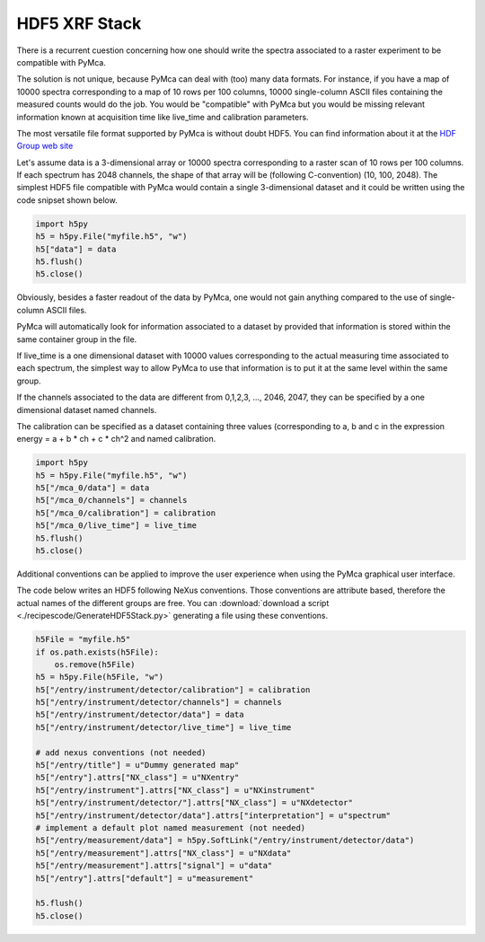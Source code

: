 HDF5 XRF Stack
==============

There is a recurrent cuestion concerning how one should write the spectra associated to a raster
experiment to be compatible with PyMca.

The solution is not unique, because PyMca can deal with (too) many data formats. For instance, if
you have a map of 10000 spectra corresponding to a map of 10 rows per 100 columns, 10000 single-column
ASCII files containing the measured counts would do the job. You would be "compatible" with PyMca but
you would be missing relevant information known at acquisition time like live_time and calibration 
parameters.

The most versatile file format supported by PyMca is without doubt HDF5. You can find information about it
at the `HDF Group web site <https://portal.hdfgroup.org/display/HDF5/HDF5>`_ 

Let's assume data is a 3-dimensional array or 10000 spectra corresponding to a raster scan of 10 rows per
100 columns. If each spectrum has 2048 channels, the shape of that array will be (following C-convention)
(10, 100, 2048). The simplest HDF5 file compatible with PyMca would contain a single 3-dimensional dataset
and it could be written using the code snipset shown below.

.. code-block:: python

    import h5py
    h5 = h5py.File("myfile.h5", "w")
    h5["data"] = data
    h5.flush()
    h5.close()

Obviously, besides a faster readout of the data by PyMca, one would not gain anything compared to the use
of single-column ASCII files.

PyMca will automatically look for information associated to a dataset by provided that information is
stored within the same container group in the file. 

If live_time is a one dimensional dataset with 10000 values corresponding to the actual measuring time 
associated to each spectrum, the simplest way to allow PyMca to use that information is to put it at 
the same level within the same group.

If the channels associated to the data are different from 0,1,2,3, ..., 2046, 2047, they can be specified by
a one dimensional dataset named channels.

The calibration can be specified as a dataset containing three values (corresponding to a, b and c in the
expression energy = a + b * ch + c * ch^2 and named calibration.

.. code-block:: python

    import h5py
    h5 = h5py.File("myfile.h5", "w")
    h5["/mca_0/data"] = data
    h5["/mca_0/channels"] = channels
    h5["/mca_0/calibration"] = calibration
    h5["/mca_0/live_time"] = live_time
    h5.flush()
    h5.close()

Additional conventions can be applied to improve the user experience when using the PyMca graphical user
interface.

The code below writes an HDF5 following NeXus conventions. Those conventions are attribute based, therefore
the actual names of the different groups are free. You can :download:`download a script <./recipescode/GenerateHDF5Stack.py>` generating a file using these 
conventions.

.. code-block:: python

    h5File = "myfile.h5"
    if os.path.exists(h5File):
        os.remove(h5File)
    h5 = h5py.File(h5File, "w")
    h5["/entry/instrument/detector/calibration"] = calibration
    h5["/entry/instrument/detector/channels"] = channels
    h5["/entry/instrument/detector/data"] = data
    h5["/entry/instrument/detector/live_time"] = live_time

    # add nexus conventions (not needed)
    h5["/entry/title"] = u"Dummy generated map"
    h5["/entry"].attrs["NX_class"] = u"NXentry"
    h5["/entry/instrument"].attrs["NX_class"] = u"NXinstrument"
    h5["/entry/instrument/detector/"].attrs["NX_class"] = u"NXdetector"
    h5["/entry/instrument/detector/data"].attrs["interpretation"] = u"spectrum"
    # implement a default plot named measurement (not needed)
    h5["/entry/measurement/data"] = h5py.SoftLink("/entry/instrument/detector/data")
    h5["/entry/measurement"].attrs["NX_class"] = u"NXdata"
    h5["/entry/measurement"].attrs["signal"] = u"data"
    h5["/entry"].attrs["default"] = u"measurement"

    h5.flush()
    h5.close()
